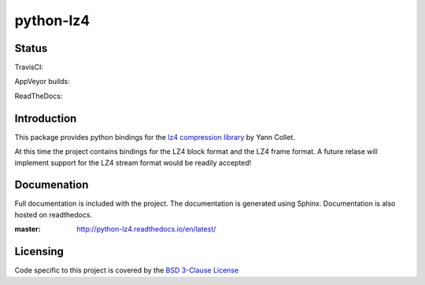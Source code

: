 ==========
python-lz4
==========

Status
======
TravisCI:

.. image:: https://img.shields.io/travis/rust-lang/rust.svg?style=plastic   :target: https://github.com/python-lz4/python-lz4/

AppVeyor builds:

.. image:: https://img.shields.io/appveyor/ci/gruntjs/grunt.svg?style=plastic   :target: https://github.com/python-lz4/python-lz4/

ReadTheDocs:

.. image:: https://readthedocs.org/projects/python-lz4/badge/?version=latest

Introduction
============
This package provides python bindings for the `lz4 compression library
<https://cyan4973.github.io/lz4//>`_ by Yann Collet.

At this time the project contains bindings for the LZ4 block format
and the LZ4 frame format. A future relase will implement support for the LZ4
stream format would be readily accepted!

Documenation
============
.. image:: https://readthedocs.org/projects/python-lz4/badge/?version=latest

Full documentation is included with the project. The documentation is
generated using Sphinx. Documentation is also hosted on readthedocs.

:master: http://python-lz4.readthedocs.io/en/latest/

Licensing
=========
Code specific to this project is covered by the `BSD 3-Clause License
<http://opensource.org/licenses/BSD-3-Clause>`_

